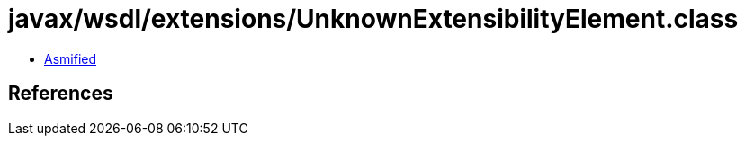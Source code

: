 = javax/wsdl/extensions/UnknownExtensibilityElement.class

 - link:UnknownExtensibilityElement-asmified.java[Asmified]

== References

